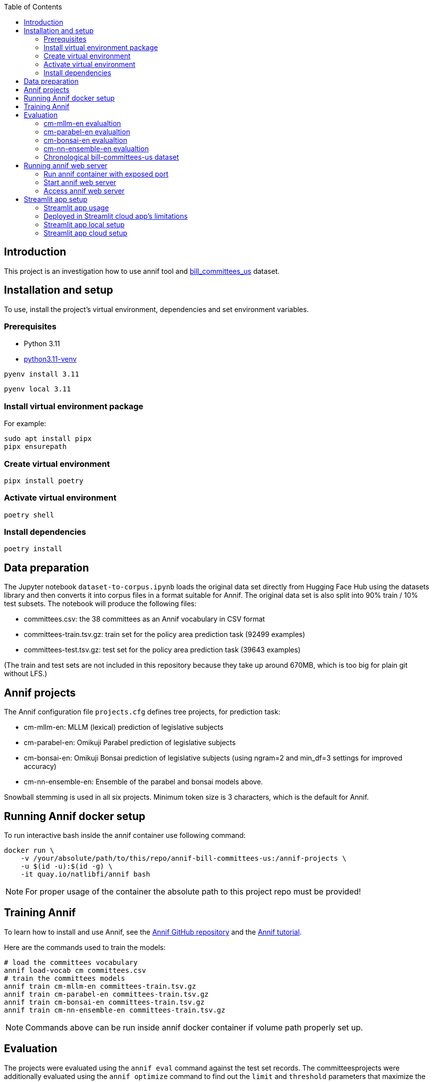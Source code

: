 :toc: auto

## Introduction

This project is an investigation how to use annif tool and https://huggingface.co/datasets/dreamproit/bill_committees_us[bill_committees_us] dataset.

## Installation and setup

To use, install the project's virtual environment, dependencies and set environment variables.

### Prerequisites

- Python 3.11
- https://www.linuxcapable.com/how-to-install-python-3-11-on-ubuntu-linux/[python3.11-venv]

```bash
pyenv install 3.11
```

```bash
pyenv local 3.11
```

### Install virtual environment package

For example:

```bash
sudo apt install pipx
pipx ensurepath
```

### Create virtual environment

```bash
pipx install poetry
```

### Activate virtual environment

```bash
poetry shell
```

### Install dependencies

```bash
poetry install
```

## Data preparation

The Jupyter notebook `dataset-to-corpus.ipynb` loads the original data set directly from Hugging Face Hub using the datasets library and then converts it into corpus files in a format suitable for Annif. The original data set is also split into 90% train / 10% test subsets. The notebook will produce the following files:

- committees.csv: the 38 committees as an Annif vocabulary in CSV format
- committees-train.tsv.gz: train set for the policy area prediction task (92499 examples)
- committees-test.tsv.gz: test set for the policy area prediction task (39643 examples)

(The train and test sets are not included in this repository because they take up around 670MB, which is too big for plain git without LFS.)

## Annif projects

The Annif configuration file `projects.cfg` defines tree projects, for prediction task:

- cm-mllm-en: MLLM (lexical) prediction of legislative subjects
- cm-parabel-en: Omikuji Parabel prediction of legislative subjects
- cm-bonsai-en: Omikuji Bonsai prediction of legislative subjects (using ngram=2 and min_df=3 settings for improved accuracy)
- cm-nn-ensemble-en: Ensemble of the parabel and bonsai models above.

Snowball stemming is used in all six projects. Minimum token size is 3 characters, which is the default for Annif.

## Running Annif docker setup

To run interactive bash inside the annif container use following command:

```bash
docker run \
    -v /your/absolute/path/to/this/repo/annif-bill-committees-us:/annif-projects \
    -u $(id -u):$(id -g) \
    -it quay.io/natlibfi/annif bash
```

NOTE: For proper usage of the container the absolute path to this project repo must be provided!

## Training Annif

To learn how to install and use Annif, see the https://github.com/NatLibFi/Annif[Annif GitHub repository]
and the https://github.com/NatLibFi/Annif-tutorial[Annif tutorial].

Here are the commands used to train the models:

```bash
# load the committees vocabulary
annif load-vocab cm committees.csv
# train the committees models
annif train cm-mllm-en committees-train.tsv.gz
annif train cm-parabel-en committees-train.tsv.gz
annif train cm-bonsai-en committees-train.tsv.gz
annif train cm-nn-ensemble-en committees-train.tsv.gz
```

NOTE: Commands above can be run inside annif docker container if volume path properly set up.

## Evaluation

The projects were evaluated using the `annif eval` command against the test
set records. The committeesprojects were additionally evaluated
using the `annif optimize` command to find out the `limit` and `threshold`
parameters that maximize the F1 score. The precision and recall have been
reported using the same values for `limit` and `threshold`. The size of the
model files on disk are also reported. The RAM requirements for running the
models are somewhat more than the file sizes, but they correlate.

### cm-mllm-en evalualtion

Command:

`annif eval cm-mllm-en committees-test.tsv.gz -l 15 -t 0.15`

Results:

```
Precision (doc avg):            0.0847
Recall (doc avg):               0.1308
F1 score (doc avg):             0.0946
Precision (subj avg):           0.3709
Recall (subj avg):              0.1948
F1 score (subj avg):            0.2339
Precision (weighted subj avg):  0.4391
Recall (weighted subj avg):     0.1379
F1 score (weighted subj avg):   0.1929
Precision (microavg):           0.4144
Recall (microavg):              0.1379
F1 score (microavg):            0.2070
F1@5:                           0.0949
NDCG:                           0.1165
NDCG@5:                         0.1164
NDCG@10:                        0.1165
Precision@1:                    0.1018
Precision@3:                    0.0869
Precision@5:                    0.0852
True positives:                 6963
False positives:                9838
False negatives:                43512
Documents evaluated:            39643
```

### cm-parabel-en evalualtion

Command:

`annif eval cm-parabel-en committees-test.tsv.gz -l 15 -t 0.15`

Results:

```
Precision (doc avg):            0.0847
Precision (doc avg):            0.6351
Recall (doc avg):               0.7844
F1 score (doc avg):             0.6733
Precision (subj avg):           0.5409
Recall (subj avg):              0.6316
F1 score (subj avg):            0.5799
Precision (weighted subj avg):  0.6163
Recall (weighted subj avg):     0.7517
F1 score (weighted subj avg):   0.6756
Precision (microavg):           0.6082
Recall (microavg):              0.7517
F1 score (microavg):            0.6724
F1@5:                           0.6732
NDCG:                           0.7376
NDCG@5:                         0.7382
NDCG@10:                        0.7377
Precision@1:                    0.6756
Precision@3:                    0.6356
Precision@5:                    0.6351
True positives:                 37941
False positives:                24439
False negatives:                12534
Documents evaluated:            39643
```

### cm-bonsai-en evalualtion

Command:

`annif eval cm-bonsai-en committees-test.tsv.gz -l 15 -t 0.15`

Results:

```
Precision (doc avg):            0.6756
Recall (doc avg):               0.8179
F1 score (doc avg):             0.7141
Precision (subj avg):           0.5893
Recall (subj avg):              0.6738
F1 score (subj avg):            0.6204
Precision (weighted subj avg):  0.6485
Recall (weighted subj avg):     0.7936
F1 score (weighted subj avg):   0.7120
Precision (microavg):           0.6395
Recall (microavg):              0.7936
F1 score (microavg):            0.7083
F1@5:                           0.7138
NDCG:                           0.7730
NDCG@5:                         0.7734
NDCG@10:                        0.7730
Precision@1:                    0.7103
Precision@3:                    0.6762
Precision@5:                    0.6757
True positives:                 40058
False positives:                22577
False negatives:                10417
Documents evaluated:            39643
```

### cm-nn-ensemble-en evalualtion

Command:

`annif eval cm-nn-ensemble-en committees-test.tsv.gz -l 15 -t 0.15`

Results:

```
Precision (doc avg):            0.6255
Recall (doc avg):               0.8894
F1 score (doc avg):             0.7028
Precision (subj avg):           0.5146
Recall (subj avg):              0.7702
F1 score (subj avg):            0.6097
Precision (weighted subj avg):  0.5699
Recall (weighted subj avg):     0.8698
F1 score (weighted subj avg):   0.6853
Precision (microavg):           0.5558
Recall (microavg):              0.8698
F1 score (microavg):            0.6782
F1@5:                           0.7028
NDCG:                           0.8172
NDCG@5:                         0.8171
NDCG@10:                        0.8172
Precision@1:                    0.7108
Precision@3:                    0.6306
Precision@5:                    0.6264
True positives:                 43905
False positives:                35092
False negatives:                6570
Documents evaluated:            39643
```

### Chronological bill-committees-us dataset

The results of training models on the chronological bill-committees-us dataset are present in `annif_bill-committees-us_chrono.ipynb` notebook.

## Running annif web server

You can avoid training models before running annif web server by using the pre-trained models provided in https://drive.google.com/drive/folders/1kw1S0xRG7okw1EYuwk_htwhhNpk79Ivg?usp=sharing[Google Drive]. Download `data` folder and put it in the root of this project this will be enough to run annif web server with current `projects.cfg` configuration.

### Run annif container with exposed port

To run annif docker container with exposed port 5555 use following command:

```bash
docker run \
    -v /your/absolute/path/to/this/repo/annif-bill-committees-us:/annif-projects \
    -u $(id -u):$(id -g) \
    -p 5555:5555
    -it quay.io/natlibfi/annif bash
```

### Start annif web server

To start annif web server use following command inside the interactive bash inside annif container:

```bash
uvicorn annif:create_app --host 0.0.0.0 --port 5555
```

### Access annif web server

Visit http://localhost:5555/ in your browser to access annif web server.

## Streamlit app setup

We can use streamlit to create a web app to inference the annif models. This setup would allow us to deploy the app in streamlit cloud. https://suggest-bill-committees-us.streamlit.app/[Here] is an example of the app deployed in streamlit cloud.

### Streamlit app usage

To run inference on annif models using streamlit app add the whole bill's text in the text area and click on the Submit button. Wait for the app to process(usually takes under a minute) and the app will display the predicted committees, their scores and urls to the committees.

Currently the app predicts top 10 committees for the given bill text. The goal to have correct committees in top 5 predictions.

### Deployed in Streamlit cloud app's limitations

The app deployed in streamlit cloud has few limitations:

- Cold start time may take up to 5 minutes. So if app is "Running" please be patient and wait for the app to load.
- Due to the streamlit cloud's limitations the app can relayibly process small-mid size bills(under 100 pdf pages). The processing of a large bill(~1000 pages) may cause the app to crash and reload.
- The number of simultaneous bill's text processing also a performance factor so it's better to process one bill at a time.

### Streamlit app local setup

To run the streamlit app locally a `secrets.toml` file must be created in the `.streamlit` folder in the root of the project. The `secrets.toml` file should contain the following chapter for google cloud storage access:

```toml
[connections.gcs]
type = "service_account"
project_id = "your-project-id"
private_key_id = "your-private-key-id"
private_key = "your-private-key"
client_email = "your-client-email"
client_id = "your-client-id"
auth_uri = "your-auth-uri"
token_uri = "your-token-uri"
auth_provider_x509_cert_url = "your-auth-provider-x509-cert-url"
client_x509_cert_url = "your-client-x509-cert-url"
```

The information required for the `[connections.gcs]` section can be found in the google cloud storage service account key json file.

### Streamlit app cloud setup

To deploy the streamlit app in streamlit cloud follow the instructions in the https://docs.streamlit.io/deploy/streamlit-community-cloud/deploy-your-app[streamlit cloud documentation]. The app will require the content of the `secrets.toml` file to be added in the streamlit cloud's secrets section.
